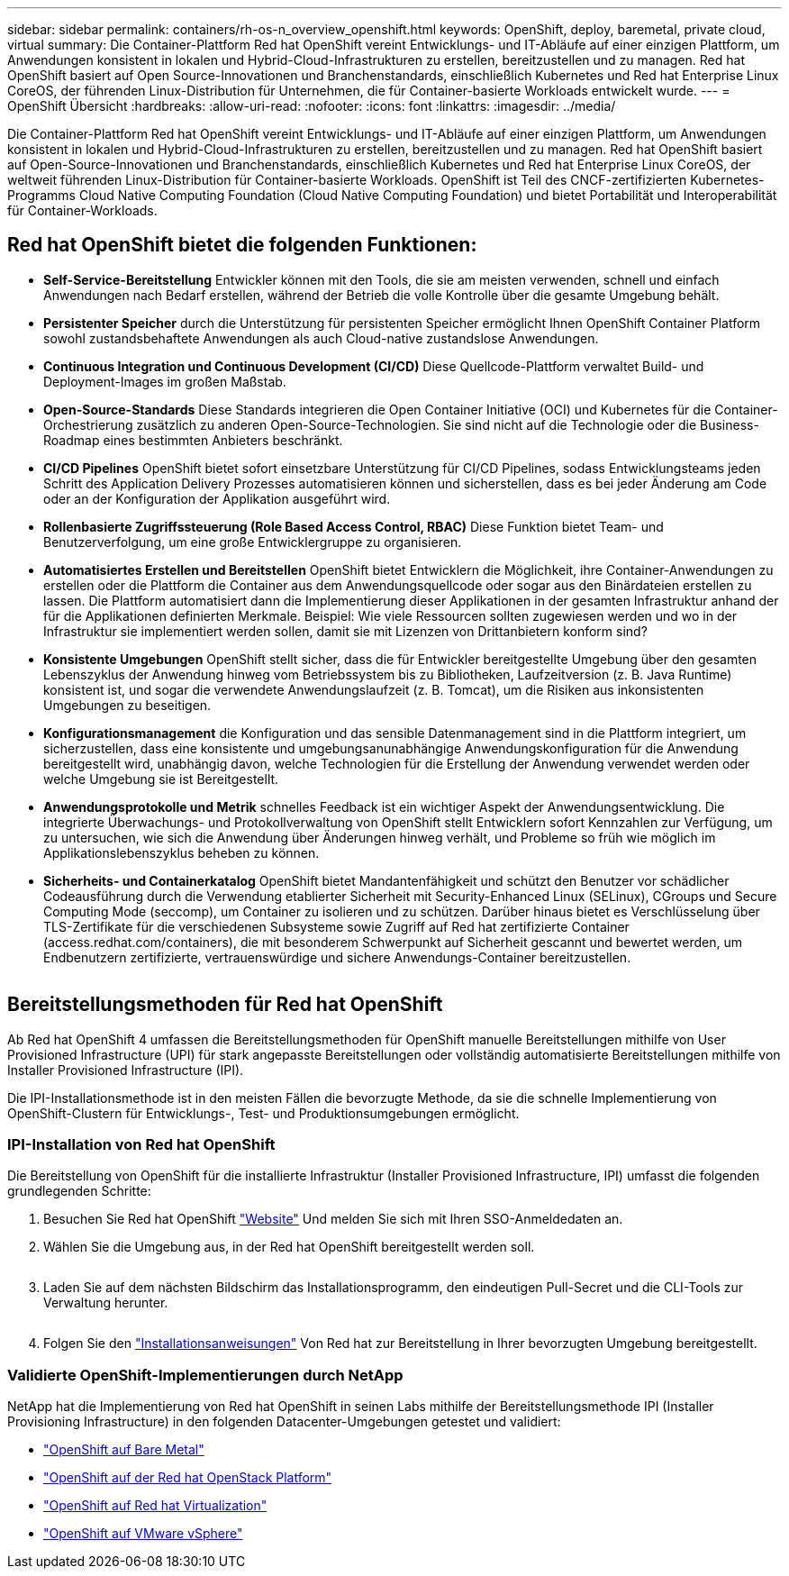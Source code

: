 ---
sidebar: sidebar 
permalink: containers/rh-os-n_overview_openshift.html 
keywords: OpenShift, deploy, baremetal, private cloud, virtual 
summary: Die Container-Plattform Red hat OpenShift vereint Entwicklungs- und IT-Abläufe auf einer einzigen Plattform, um Anwendungen konsistent in lokalen und Hybrid-Cloud-Infrastrukturen zu erstellen, bereitzustellen und zu managen. Red hat OpenShift basiert auf Open Source-Innovationen und Branchenstandards, einschließlich Kubernetes und Red hat Enterprise Linux CoreOS, der führenden Linux-Distribution für Unternehmen, die für Container-basierte Workloads entwickelt wurde. 
---
= OpenShift Übersicht
:hardbreaks:
:allow-uri-read: 
:nofooter: 
:icons: font
:linkattrs: 
:imagesdir: ../media/


[role="lead"]
Die Container-Plattform Red hat OpenShift vereint Entwicklungs- und IT-Abläufe auf einer einzigen Plattform, um Anwendungen konsistent in lokalen und Hybrid-Cloud-Infrastrukturen zu erstellen, bereitzustellen und zu managen. Red hat OpenShift basiert auf Open-Source-Innovationen und Branchenstandards, einschließlich Kubernetes und Red hat Enterprise Linux CoreOS, der weltweit führenden Linux-Distribution für Container-basierte Workloads. OpenShift ist Teil des CNCF-zertifizierten Kubernetes-Programms Cloud Native Computing Foundation (Cloud Native Computing Foundation) und bietet Portabilität und Interoperabilität für Container-Workloads.



== Red hat OpenShift bietet die folgenden Funktionen:

* *Self-Service-Bereitstellung* Entwickler können mit den Tools, die sie am meisten verwenden, schnell und einfach Anwendungen nach Bedarf erstellen, während der Betrieb die volle Kontrolle über die gesamte Umgebung behält.
* *Persistenter Speicher* durch die Unterstützung für persistenten Speicher ermöglicht Ihnen OpenShift Container Platform sowohl zustandsbehaftete Anwendungen als auch Cloud-native zustandslose Anwendungen.
* *Continuous Integration und Continuous Development (CI/CD)* Diese Quellcode-Plattform verwaltet Build- und Deployment-Images im großen Maßstab.
* *Open-Source-Standards* Diese Standards integrieren die Open Container Initiative (OCI) und Kubernetes für die Container-Orchestrierung zusätzlich zu anderen Open-Source-Technologien. Sie sind nicht auf die Technologie oder die Business-Roadmap eines bestimmten Anbieters beschränkt.
* *CI/CD Pipelines* OpenShift bietet sofort einsetzbare Unterstützung für CI/CD Pipelines, sodass Entwicklungsteams jeden Schritt des Application Delivery Prozesses automatisieren können und sicherstellen, dass es bei jeder Änderung am Code oder an der Konfiguration der Applikation ausgeführt wird.
* *Rollenbasierte Zugriffssteuerung (Role Based Access Control, RBAC)* Diese Funktion bietet Team- und Benutzerverfolgung, um eine große Entwicklergruppe zu organisieren.
* *Automatisiertes Erstellen und Bereitstellen* OpenShift bietet Entwicklern die Möglichkeit, ihre Container-Anwendungen zu erstellen oder die Plattform die Container aus dem Anwendungsquellcode oder sogar aus den Binärdateien erstellen zu lassen. Die Plattform automatisiert dann die Implementierung dieser Applikationen in der gesamten Infrastruktur anhand der für die Applikationen definierten Merkmale. Beispiel: Wie viele Ressourcen sollten zugewiesen werden und wo in der Infrastruktur sie implementiert werden sollen, damit sie mit Lizenzen von Drittanbietern konform sind?
* *Konsistente Umgebungen* OpenShift stellt sicher, dass die für Entwickler bereitgestellte Umgebung über den gesamten Lebenszyklus der Anwendung hinweg vom Betriebssystem bis zu Bibliotheken, Laufzeitversion (z. B. Java Runtime) konsistent ist, und sogar die verwendete Anwendungslaufzeit (z. B. Tomcat), um die Risiken aus inkonsistenten Umgebungen zu beseitigen.
* *Konfigurationsmanagement* die Konfiguration und das sensible Datenmanagement sind in die Plattform integriert, um sicherzustellen, dass eine konsistente und umgebungsanunabhängige Anwendungskonfiguration für die Anwendung bereitgestellt wird, unabhängig davon, welche Technologien für die Erstellung der Anwendung verwendet werden oder welche Umgebung sie ist
Bereitgestellt.
* *Anwendungsprotokolle und Metrik* schnelles Feedback ist ein wichtiger Aspekt der Anwendungsentwicklung. Die integrierte Überwachungs- und Protokollverwaltung von OpenShift stellt Entwicklern sofort Kennzahlen zur Verfügung, um zu untersuchen, wie sich die Anwendung über Änderungen hinweg verhält, und Probleme so früh wie möglich im Applikationslebenszyklus beheben zu können.
* *Sicherheits- und Containerkatalog* OpenShift bietet Mandantenfähigkeit und schützt den Benutzer vor schädlicher Codeausführung durch die Verwendung etablierter Sicherheit mit Security-Enhanced Linux (SELinux), CGroups und Secure Computing Mode (seccomp), um Container zu isolieren und zu schützen. Darüber hinaus bietet es Verschlüsselung über TLS-Zertifikate für die verschiedenen Subsysteme sowie Zugriff auf Red hat zertifizierte Container (access.redhat.com/containers), die mit besonderem Schwerpunkt auf Sicherheit gescannt und bewertet werden, um Endbenutzern zertifizierte, vertrauenswürdige und sichere Anwendungs-Container bereitzustellen.


image:redhat_openshift_image4.png[""]



== Bereitstellungsmethoden für Red hat OpenShift

Ab Red hat OpenShift 4 umfassen die Bereitstellungsmethoden für OpenShift manuelle Bereitstellungen mithilfe von User Provisioned Infrastructure (UPI) für stark angepasste Bereitstellungen oder vollständig automatisierte Bereitstellungen mithilfe von Installer Provisioned Infrastructure (IPI).

Die IPI-Installationsmethode ist in den meisten Fällen die bevorzugte Methode, da sie die schnelle Implementierung von OpenShift-Clustern für Entwicklungs-, Test- und Produktionsumgebungen ermöglicht.



=== IPI-Installation von Red hat OpenShift

Die Bereitstellung von OpenShift für die installierte Infrastruktur (Installer Provisioned Infrastructure, IPI) umfasst die folgenden grundlegenden Schritte:

. Besuchen Sie Red hat OpenShift link:https://www.openshift.com["Website"^] Und melden Sie sich mit Ihren SSO-Anmeldedaten an.
. Wählen Sie die Umgebung aus, in der Red hat OpenShift bereitgestellt werden soll.
+
image:redhat_openshift_image8.jpeg[""]

. Laden Sie auf dem nächsten Bildschirm das Installationsprogramm, den eindeutigen Pull-Secret und die CLI-Tools zur Verwaltung herunter.
+
image:redhat_openshift_image9.jpeg[""]

. Folgen Sie den link:https://docs.openshift.com/container-platform/4.7/installing/index.html["Installationsanweisungen"] Von Red hat zur Bereitstellung in Ihrer bevorzugten Umgebung bereitgestellt.




=== Validierte OpenShift-Implementierungen durch NetApp

NetApp hat die Implementierung von Red hat OpenShift in seinen Labs mithilfe der Bereitstellungsmethode IPI (Installer Provisioning Infrastructure) in den folgenden Datacenter-Umgebungen getestet und validiert:

* link:rh-os-n_openshift_BM.html["OpenShift auf Bare Metal"]
* link:rh-os-n_openshift_OSP.html["OpenShift auf der Red hat OpenStack Platform"]
* link:rh-os-n_openshift_RHV.html["OpenShift auf Red hat Virtualization"]
* link:rh-os-n_openshift_VMW.html["OpenShift auf VMware vSphere"]

